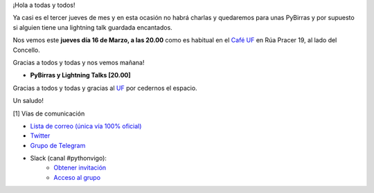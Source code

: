 .. title: Reunión Marzo 2023
.. slug: reunion-marzon-2023
.. date: 2023-03-14 13:09:10 UTC+02:00
.. meeting_datetime: 20230316_2000
.. tags: python, django, vigo, desarrollo
.. category:
.. link:
.. description:
.. type: text
.. author: Python Vigo


¡Hola a todas y todos!

Ya casi es el tercer jueves de mes y en esta ocasión no habrá charlas y quedaremos para unas PyBirras y por supuesto
si alguien tiene una lightning talk guardada encantados.

Nos vemos este **jueves día 16 de Marzo, a las 20.00** como es habitual en el
`Café UF <https://goo.gl/maps/asJ86HfJQZ1VvD9B8>`_ en Rúa Pracer 19, al lado del Concello.

Gracias a todos y todas y nos vemos mañana!

* **PyBirras y Lightning Talks [20.00]**

Gracias a todos y todas y gracias al `UF <https://www.facebook.com/cafeufnegrasombrablues/>`_ por cedernos el espacio.

Un saludo!


[1] Vías de comunicación

* `Lista de correo (única vía 100% oficial) <https://lists.es.python.org/listinfo/vigo/>`_

* `Twitter <https://twitter.com/python_vigo/>`_

* `Grupo de Telegram <https://t.me/+B9bb6mt07Uyp5Pj7>`_

* Slack (canal #pythonvigo):
    - `Obtener invitación <https://slackin-vigotech.herokuapp.com/>`_
    - `Acceso al grupo <https://vigotechalliance.slack.com/>`_
